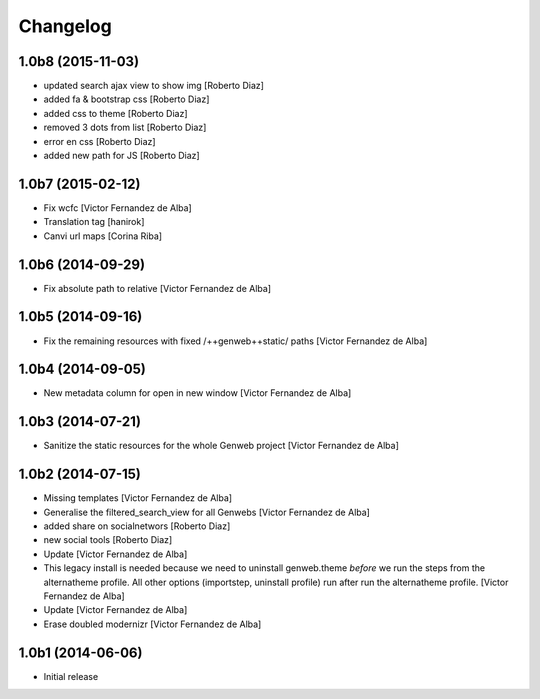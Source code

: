 Changelog
=========

1.0b8 (2015-11-03)
------------------

* updated search ajax view to show img [Roberto Diaz]
* added fa & bootstrap css [Roberto Diaz]
* added css to theme [Roberto Diaz]
* removed 3 dots from list [Roberto Diaz]
* error en css [Roberto Diaz]
* added new path for JS [Roberto Diaz]

1.0b7 (2015-02-12)
------------------

* Fix wcfc [Victor Fernandez de Alba]
* Translation tag [hanirok]
* Canvi url maps [Corina Riba]

1.0b6 (2014-09-29)
------------------

* Fix absolute path to relative [Victor Fernandez de Alba]

1.0b5 (2014-09-16)
------------------

* Fix the remaining resources with fixed /++genweb++static/ paths [Victor Fernandez de Alba]

1.0b4 (2014-09-05)
------------------

* New metadata column for open in new window [Victor Fernandez de Alba]

1.0b3 (2014-07-21)
------------------

* Sanitize the static resources for the whole Genweb project [Victor Fernandez de Alba]

1.0b2 (2014-07-15)
------------------

* Missing templates [Victor Fernandez de Alba]
* Generalise the filtered_search_view for all Genwebs [Victor Fernandez de Alba]
* added share on  socialnetwors [Roberto Diaz]
* new social tools [Roberto Diaz]
* Update [Victor Fernandez de Alba]
* This legacy install is needed because we need to uninstall genweb.theme
  *before* we run the steps from the alternatheme profile. All other
  options (importstep, uninstall profile) run after run the alternatheme
  profile. [Victor Fernandez de Alba]
* Update [Victor Fernandez de Alba]
* Erase doubled modernizr [Victor Fernandez de Alba]

1.0b1 (2014-06-06)
------------------

- Initial release
